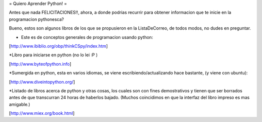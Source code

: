 = Quiero Aprender Python! =

Antes que nada FELICITACIONES!!, ahora, a donde podrias recurrir para obtener informacion que te inicie en la programacion pythonesca?

Bueno, estos son algunos libros de los que se propusieron en la ListaDeCorreo, de todos modos, no dudes en preguntar.

* Este es de conceptos generales de programacion usando python:

[http://www.ibiblio.org/obp/thinkCSpy/index.htm]


*Libro para iniciarse en python (no lo lei :P )

[http://www.byteofpython.info]


*Sumergida en python, esta en varios idiomas, se viene escribiendo/actualizando hace bastante, (y viene con ubuntu):

[http://www.diveintopython.org/]


*Listado de libros acerca de python y otras cosas, los cuales son con fines demostrativos y tienen que ser borrados antes de que transcurran 24 horas de haberlos bajado. (Muchos coincidimos en que la interfaz del libro impreso es mas amigable.)

[http://www.miex.org/book.html]
